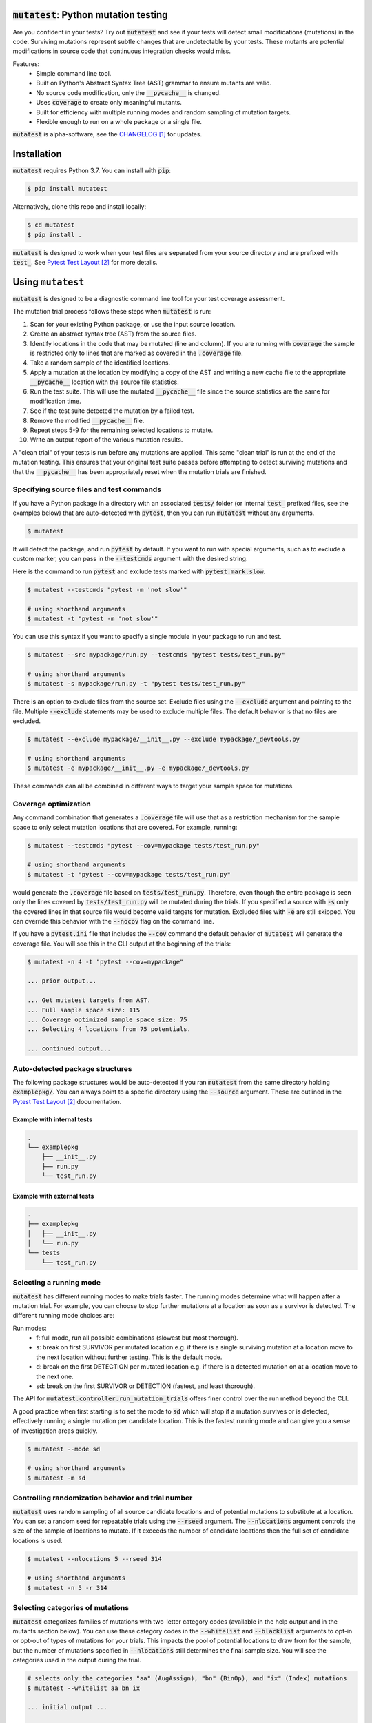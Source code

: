 :code:`mutatest`: Python mutation testing
==========================================


.. image:: https://img.shields.io/badge/Python_version-3.7-green.svg
    :target: https://www.python.org/
.. image:: https://travis-ci.org/EvanKepner/mutatest.svg?branch=master
    :target: https://travis-ci.org/EvanKepner/mutatest
.. image:: https://codecov.io/gh/EvanKepner/mutatest/branch/master/graph/badge.svg
  :target: https://codecov.io/gh/EvanKepner/mutatest
.. image:: https://img.shields.io/badge/code%20style-black-000000.svg
    :target: https://github.com/ambv/black
.. image:: https://pepy.tech/badge/mutatest
    :target: https://pepy.tech/project/mutatest



Are you confident in your tests? Try out :code:`mutatest` and see if your tests will detect small
modifications (mutations) in the code. Surviving mutations represent subtle changes that are
undetectable by your tests. These mutants are potential modifications in source code that continuous
integration checks would miss.

Features:
    - Simple command line tool.
    - Built on Python's Abstract Syntax Tree (AST) grammar to ensure mutants are valid.
    - No source code modification, only the :code:`__pycache__` is changed.
    - Uses :code:`coverage` to create only meaningful mutants.
    - Built for efficiency with multiple running modes and random sampling of mutation targets.
    - Flexible enough to run on a whole package or a single file.


:code:`mutatest` is alpha-software, see the `CHANGELOG`_ for updates.

Installation
============

:code:`mutatest` requires Python 3.7. You can install with :code:`pip`:

.. code-block:: bash

    $ pip install mutatest


Alternatively, clone this repo and install locally:


.. code-block:: bash

    $ cd mutatest
    $ pip install .


:code:`mutatest` is designed to work when your test files are separated from your source directory
and are prefixed with :code:`test_`. See `Pytest Test Layout`_ for more details.


Using ``mutatest``
==================

:code:`mutatest` is designed to be a diagnostic command line tool for your test coverage assessment.

The mutation trial process follows these steps when :code:`mutatest` is run:

1. Scan for your existing Python package, or use the input source location.
2. Create an abstract syntax tree (AST) from the source files.
3. Identify locations in the code that may be mutated (line and column). If you are running with
   :code:`coverage` the sample is restricted only to lines that are marked as covered in the
   :code:`.coverage` file.
4. Take a random sample of the identified locations.
5. Apply a mutation at the location by modifying a copy of the AST and writing a new cache file
   to the appropriate :code:`__pycache__` location with the source file statistics.
6. Run the test suite. This will use the mutated :code:`__pycache__` file since the source statistics
   are the same for modification time.
7. See if the test suite detected the mutation by a failed test.
8. Remove the modified :code:`__pycache__` file.
9. Repeat steps 5-9 for the remaining selected locations to mutate.
10. Write an output report of the various mutation results.

A "clean trial" of your tests is run before any mutations are applied. This same "clean trial" is
run at the end of the mutation testing. This ensures that your original test suite passes before
attempting to detect surviving mutations and that the :code:`__pycache__` has been appropriately
reset when the mutation trials are finished.


Specifying source files and test commands
-----------------------------------------

If you have a Python package in a directory with an associated :code:`tests/` folder
(or internal :code:`test_` prefixed files, see the examples below) that are auto-detected
with :code:`pytest`, then you can run :code:`mutatest` without any arguments.


.. code-block:: bash

    $ mutatest

It will detect the package, and run :code:`pytest` by default. If you want to run with special
arguments, such as to exclude a custom marker, you can pass in the :code:`--testcmds` argument
with the desired string.

Here is the command to run :code:`pytest` and exclude tests marked with :code:`pytest.mark.slow`.

.. code-block:: bash

    $ mutatest --testcmds "pytest -m 'not slow'"

    # using shorthand arguments
    $ mutatest -t "pytest -m 'not slow'"

You can use this syntax if you want to specify a single module in your package to run and test.

.. code-block:: bash

    $ mutatest --src mypackage/run.py --testcmds "pytest tests/test_run.py"

    # using shorthand arguments
    $ mutatest -s mypackage/run.py -t "pytest tests/test_run.py"


There is an option to exclude files from the source set.
Exclude files using the :code:`--exclude` argument and pointing to the file.
Multiple :code:`--exclude` statements may be used to exclude multiple files. The default behavior
is that no files are excluded.

.. code-block:: bash

    $ mutatest --exclude mypackage/__init__.py --exclude mypackage/_devtools.py

    # using shorthand arguments
    $ mutatest -e mypackage/__init__.py -e mypackage/_devtools.py


These commands can all be combined in different ways to target your sample space for mutations.


Coverage optimization
---------------------

Any command combination that generates a :code:`.coverage` file will use that as a restriction
mechanism for the sample space to only select mutation locations that are covered. For example,
running:

.. code-block:: bash

    $ mutatest --testcmds "pytest --cov=mypackage tests/test_run.py"

    # using shorthand arguments
    $ mutatest -t "pytest --cov=mypackage tests/test_run.py"


would generate the :code:`.coverage` file based on :code:`tests/test_run.py`. Therefore, even though
the entire package is seen only the lines covered by :code:`tests/test_run.py` will be mutated
during the trials.
If you specified a source with :code:`-s` only the covered lines in that source file would become
valid targets for mutation. Excluded files with :code:`-e` are still skipped.
You can override this behavior with the :code:`--nocov` flag on the command line.

If you have a :code:`pytest.ini` file that includes the :code:`--cov` command the default behavior
of :code:`mutatest` will generate the coverage file. You will see this in the CLI output at the
beginning of the trials:

.. code-block:: bash

    $ mutatest -n 4 -t "pytest --cov=mypackage"

    ... prior output...

    ... Get mutatest targets from AST.
    ... Full sample space size: 115
    ... Coverage optimized sample space size: 75
    ... Selecting 4 locations from 75 potentials.

    ... continued output...


Auto-detected package structures
--------------------------------

The following package structures would be auto-detected if you ran :code:`mutatest` from the
same directory holding :code:`examplepkg/`. You can always point to a specific directory using
the :code:`--source` argument. These are outlined in the `Pytest Test Layout`_ documentation.


Example with internal tests
~~~~~~~~~~~~~~~~~~~~~~~~~~~

.. code-block:: bash

    .
    └── examplepkg
        ├── __init__.py
        ├── run.py
        └── test_run.py


Example with external tests
~~~~~~~~~~~~~~~~~~~~~~~~~~~

.. code-block:: bash

    .
    ├── examplepkg
    │   ├── __init__.py
    │   └── run.py
    └── tests
        └── test_run.py



Selecting a running mode
------------------------

:code:`mutatest` has different running modes to make trials faster. The running modes determine
what will happen after a mutation trial. For example, you can choose to stop further mutations at a
location as soon as a survivor is detected. The different running mode choices are:

Run modes:
    - f: full mode, run all possible combinations (slowest but most thorough).
    - s: break on first SURVIVOR per mutated location e.g. if there is a single surviving mutation
      at a location move to the next location without further testing.
      This is the default mode.
    - d: break on the first DETECTION per mutated location e.g. if there is a detected mutation on
      at a location move to the next one.
    - sd: break on the first SURVIVOR or DETECTION (fastest, and least thorough).

The API for :code:`mutatest.controller.run_mutation_trials` offers finer control over the run
method beyond the CLI.

A good practice when first starting is to set the mode to :code:`sd` which will stop if a mutation
survives or is detected, effectively running a single mutation per candidate location. This is the
fastest running mode and can give you a sense of investigation areas quickly.

.. code-block::

    $ mutatest --mode sd

    # using shorthand arguments
    $ mutatest -m sd

Controlling randomization behavior and trial number
---------------------------------------------------

:code:`mutatest` uses random sampling of all source candidate locations and of potential mutations
to substitute at a location. You can set a random seed for repeatable trials using the
:code:`--rseed` argument. The :code:`--nlocations` argument controls the size of the sample
of locations to mutate. If it exceeds the number of candidate locations then the full set of
candidate locations is used.

.. code-block::

    $ mutatest --nlocations 5 --rseed 314

    # using shorthand arguments
    $ mutatest -n 5 -r 314


Selecting categories of mutations
---------------------------------

:code:`mutatest` categorizes families of mutations with two-letter category codes (available in
the help output and in the mutants section below). You can use these category codes in the
:code:`--whitelist` and :code:`--blacklist` arguments to opt-in or opt-out of types of mutations
for your trials. This impacts the pool of potential locations to draw from for the sample, but the
number of mutations specified in :code:`--nlocations` still determines the final sample size.
You will see the categories used in the output during the trial.

.. code-block::

    # selects only the categories "aa" (AugAssign), "bn" (BinOp), and "ix" (Index) mutations
    $ mutatest --whitelist aa bn ix

    ... initial output ...

    Full sample space size: 246
    Restricting sample based on existing coverage file.
    Coverage optimized sample space size: 215
    Optimized sample set, size: 215
    Category restriction, valid categories: ['aa', 'bn', 'ix']
    Category restricted sample size: 21

    ... continued output ...

    # using shorthand
    $ mutatest -w aa bn ix

    # using the blacklist instead, selects all categories except "aa", "bn", and "ix"
    $ mutatest --blacklist aa bn ix

    # with shorthand
    $ mutatest -b aa bn ix


Setting the output location
---------------------------

By default, :code:`mutatest` will only create CLI output to :code:`stdout`.
You can set path location using the :code:`--output` argument for a written RST report of the
mutation trial results.

.. code-block::

    $ mutatest --output path/to/my_custom_file.rst

    # using shorthand arguments
    $ mutatest -o path/to/my_custom_file.rst


The output report will include the arguments used to generate it along with the total runtimes.
The SURVIVORS section of the output report is the one you should pay attention to. These are the
mutations that were undetected by your test suite. The report includes file names, line numbers,
column numbers, original operation, and mutation for ease of diagnostic investigation.


Putting it all together
-----------------------

If you want to run 5 trials, in fast :code:`sd` mode, with a random seed of 345 and an output
file name of :code:`mutation_345.rst`, you would do the following if your directory structure
has a Python package folder and tests that are auto-discoverable and run by :code:`pytest`.

.. code-block:: bash

    $ mutatest -n 5 -m sd -r 345 -o mutation_345.rst


With :code:`coverage` optimization if your :code:`pytest.ini` file does not already specify it:

.. code-block:: bash

    $ mutatest -n 5 -m sd -r 345 -o mutation_345.rst -t "pytest --cov=mypackage"


Getting help
------------

Run :code:`mutatest --help` to see command line arguments and supported operations:

.. code-block:: bash

    $ mutatest --help

    usage: Mutatest [-h] [-b [STR [STR ...]]] [-e PATH] [-m {f,s,d,sd}] [-n INT]
                    [-o PATH] [-r INT] [-s PATH] [-t STR_CMDS]
                    [-w [STR [STR ...]]] [--debug] [--nocov]

    Python mutation testing. Mutatest will manipulate local __pycache__ files.

    optional arguments:
      -h, --help            show this help message and exit
      -b [STR [STR ...]], --blacklist [STR [STR ...]]
                            Blacklisted mutation categories for trials. (default: empty list)
      -e PATH, --exclude PATH
                            Path to .py file to exclude, multiple -e entries supported. (default: None)
      -m {f,s,d,sd}, --mode {f,s,d,sd}
                            Running modes, see the choice option descriptions below. (default: s)
      -n INT, --nlocations INT
                            Number of locations in code to randomly select for mutation from possible targets. (default: 10)
      -o PATH, --output PATH
                            Output RST file location for results. (default: No output written)
      -r INT, --rseed INT   Random seed to use for sample selection.
      -s PATH, --src PATH   Source code (file or directory) for mutation testing. (default: auto-detection attempt).
      -t STR_CMDS, --testcmds STR_CMDS
                            Test command string to execute. (default: 'pytest')
      -w [STR [STR ...]], --whitelist [STR [STR ...]]
                            Whitelisted mutation categories for trials. (default: empty list)
      --debug               Turn on DEBUG level logging output.
      --nocov               Ignore coverage files for optimization.


Mutations
=========

:code:`mutatest` is early in development and supports the following mutation operations based
on the `Python AST grammar`_:

Supported operations:
    - :code:`AugAssign` mutations e.g. :code:`+= -= *= /=`.
    - :code:`BinOp` mutations e.g. :code:`+ - / *`.
    - :code:`BinOp Bitwise Comparison` mutations e.g. :code:`x&y x|y x^y`.
    - :code:`BinOp Bitwise Shift` mutations e.g. :code:`<< >>`.
    - :code:`BoolOp` mutations e.g. :code:`and or`.
    - :code:`Compare` mutations e.g. :code:`== >= < <= !=`.
    - :code:`Compare In` mutations e.g. :code:`in, not in`.
    - :code:`Compare Is` mutations e.g. :code:`is, is not`.
    - :code:`If` mutations e.g. :code:`If x > y` becomes :code:`If True` or :code:`If False`.
    - :code:`Index` mutations e.g. :code:`i[0]` becomes :code:`i[1]` and :code:`i[-1]`.
    - :code:`NameConstant` mutations e.g. :code:`True`, :code:`False`, and :code:`None`.
    - :code:`Slice` mutations e.g. changing :code:`x[:2]` to :code:`x[2:]`

These are the current operations that are mutated as compatible sets.
The two-letter category code for white/black-list selection is beside the name in double quotes.


AugAssign - "aa"
----------------

Augmented assignment e.g. :code:`+= -= /= *=`.

Members:
    - :code:`AugAssign_Add`
    - :code:`AugAssign_Div`
    - :code:`AugAssign_Mult`
    - :code:`AugAssign_Sub`


Example:

.. code-block:: python

    # source code
    x += y

    # mutations
    x -= y  # AugAssign_Sub
    x *= y  # AugAssign_Mult
    x /= y  # AugAssign_Div


BinOp - "bn"
------------

Binary operations e.g. add, subtract, divide, etc.

Members:
    - :code:`ast.Add`
    - :code:`ast.Div`
    - :code:`ast.FloorDiv`
    - :code:`ast.Mod`
    - :code:`ast.Mult`
    - :code:`ast.Pow`
    - :code:`ast.Sub`


Example:

.. code-block:: python

    # source code
    x = a + b

    # mutations
    x = a / b  # ast.Div
    x = a - b  # ast.Sub


BinOp Bit Comparison - "bc"
---------------------------

Bitwise comparison operations e.g. :code:`x & y, x | y, x ^ y`.

Members:
    - :code:`ast.BitAnd`
    - :code:`ast.BitOr`
    - :code:`ast.BitXor`


Example:

.. code-block:: python

    # source code
    x = a & y

    # mutations
    x = a | y  # ast.BitOr
    x = a ^ y  # ast.BitXor


BinOp Bit Shifts - "bs"
-----------------------

Bitwise shift operations e.g. :code:`<< >>`.

Members:
    - :code:`ast.LShift`
    - :code:`ast.RShift`

Example:

.. code-block:: python

    # source code
    x >> y

    # mutation
    x << y

BoolOp - "bl"
-------------

Boolean operations e.g. :code:`and or`.

Members:
    - :code:`ast.And`
    - :code:`ast.Or`


Example:

.. code-block:: python

    # source code
    if x and y:

    # mutation
    if x or y:


Compare - "cp"
--------------

Comparison operations e.g. :code:`== >= <= > <`.

Members:
    - :code:`ast.Eq`
    - :code:`ast.Gt`
    - :code:`ast.GtE`
    - :code:`ast.Lt`
    - :code:`ast.LtE`
    - :code:`ast.NotEq`

Example:

.. code-block:: python

    # source code
    x >= y

    # mutations
    x < y  # ast.Lt
    x > y  # ast.Gt
    x != y  # ast.NotEq


Compare In - "cn"
-----------------

Compare membership e.g. :code:`in, not in`.

Members:
    - :code:`ast.In`
    - :code:`ast.NotIn`


Example:

.. code-block:: python

    # source code
    x in [1, 2, 3, 4]

    # mutation
    x not in [1, 2, 3, 4]


Compare Is - "cs"
-----------------

Comapre identity e.g. :code:`is, is not`.

Members:
    - :code:`ast.Is`
    - :code:`ast.IsNot`

Example:

.. code-block:: python

    # source code
    x is None

    # mutation
    x is not None


If - "if"
---------

If mutations change :code:`if` statements to always be :code:`True` or :code:`False`. The original
statement is represented by the class :code:`If_Statement` in reporting.

Members:
    - :code:`If_False`
    - :code:`If_Statement`
    - :code:`If_True`


Example:

.. code-block:: python

    # source code
    if a > b:   # If_Statement
        ...

    # Mutations
    if True:   # If_True
        ...

    if False:  # If_False
        ...


Index - "ix"
------------

Index values for iterables e.g. :code:`i[-1], i[0], i[0][1]`. It is worth noting that this is a
unique mutation form in that any index value that is positive will be marked as :code:`Index_NumPos`
and the same relative behavior will happen for negative index values to :code:`Index_NumNeg`. During
the mutation process there are three possible outcomes: the index is set to 0, -1 or 1.
The alternate values are chosen as potential mutations e.g. if the original operation is classified
as :code:`Index_NumPos` such as :code:`x[10]` then valid mutations are to :code:`x[0]` or
:code:`x[-1]`.

Members:
    - :code:`Index_NumNeg`
    - :code:`Index_NumPos`
    - :code:`Index_NumZero`


Example:

.. code-block:: python

    # source code
    x = [a[10], a[-4], a[0]]

    # mutations
    x = [a[-1], a[-4], a[0]]  # a[10] mutated to Index_NumNeg
    x = [a[10], a[0], a[0]]  # a[-4] mutated to Index_NumZero
    x = [a[10], a[1], a[0]]  # a[-4] mutated to Index_NumPos
    x = [a[10], a[-4], a[1]]  # a[0] mutated to Index_NumPos


NameConstant - "nc"
-------------------

Named constant mutations e.g. :code:`True, False, None`.

Members:
    - :code:`False`
    - :code:`None`
    - :code:`True`


Example:

.. code-block:: python

    # source code
    x = True

    # mutations
    x = False
    X = None


Slices - "su" and "sr"
----------------------

Slice mutations to swap lower/upper values, or change range e.g. :code:`x[2:] to x[:2]`
or :code:`x[1:5] to x[1:4]`. This is a unique mutation. If the upper or lower bound is set to
:code:`None` then the bound values are swapped. This is represented by the operations of
:code:`Slice_UnboundedUpper` for swap None to the "upper" value  from "lower". The category code
for this type of mutation is "su".

The "ToZero" operations
change the list by moving the upper bound by one unit towards zero from the absolute value and
then applying the original sign e.g. :code:`x[0:2]` would become :code:`x[0:1]`, and
:code:`x[-4:-1]` would become :code:`x[-4:0]`. In the positive case, which is assumed to be the
more common pattern, this results in shrinking the index slice by 1. Note that these "ToZero"
operations appear self-referential in the report output. This is because an operation identified
as a :code:`Slice_UPosToZero` remains as a :code:`Slice_UPosToZero` but with updated values.
The category code for this type of mutation is "sr".


Members:
    - :code:`Slice_Unbounded`
    - :code:`Slice_UnboundedLower`
    - :code:`Slice_UnboundedUpper`
    - :code:`Slice_UNegToZero`
    - :code:`Slice_UPosToZero`


Example:

.. code-block:: python

    # source code
    w = a[:2]
    x = a[4:]
    y = a[1:5]
    z = a[-5:-1]

    # mutation
    w = a[2:]  # Slice_UnboundedUpper, upper is now unbounded and lower has a value
    x = a[4:]
    y = a[1:5]
    z = a[-5:-1]

    # mutation
    w = a[:2]
    x = a[:4]  # Slice_UnboundedLower, lower is now unbounded and upper has a value
    y = a[1:5]
    z = a[-5:-1]

    # mutation
    w = a[:2]
    x = a[:]  # Slice_Unbounded, both upper and lower are unbounded
    y = a[1:5]
    z = a[-5:-1]


    # mutation
    w = a[:2]
    x = a[4:]
    y = a[1:4]  # Slice_UPosToZero, upper bound moves towards zero bound by 1 when positive
    z = a[-5:-1]

    # mutation
    w = a[:2]
    x = a[4:]
    y = a[1:5]
    z = a[-5:0]  # Slice_UNegToZero, upper bound moves by 1 from absolute value when negative


Known limitations
-----------------

Since :code:`mutatest` operates on the local :code:`__pycache__` it is a serial execution process.
This means it will take as long as running your test suite in series for the
number of operations. It's designed as a diagnostic tool, and you should try to find the combination
of test commands, source specifiers, and exclusions that generate meaningful diagnostics.
For example, if you have 600 tests, running :code:`mutatest` over the entire test suite may take
some time. A better strategy would be:

1. Select a subset of your tests and run :code:`pytest` with :code:`coverage` to see the
   covered percentage per source file.
2. Run :code:`mutatest` with the same :code:`pytest` command passed in with :code:`-t` and generating
   a coverage file. Use :code:`-s` to pick the source file of interest to restrict the sample space,
   or use :code:`-e` to exclude files if you want to target multiple files.


If you kill the :code:`mutatest` process before the trials complete you may end up
with partially mutated :code:`__pycache__` files. If this happens the best fix is to remove the
:code:`__pycache__` directories and let them rebuild automatically the next time your package is
imported (for instance, by re-running your test suite).

The mutation status is based on the return code of the test suite e.g. 0 for success, 1 for failure.
:code:`mutatest` can theoretically be run with any test suite that you pass with the
:code:`--testcmds` argument; however, only :code:`pytest` has been tested to date. The
:code:`mutatest.maker.MutantTrialResult` namedtuple contains the definitions for translating
return codes into mutation trial statuses.


.. target-notes::
.. _CHANGELOG: https://github.com/EvanKepner/mutatest/blob/master/CHANGELOG.rst
.. _Pytest Test Layout: https://docs.pytest.org/en/latest/goodpractices.html#choosing-a-test-layout-import-rules
.. _Python AST grammar: https://docs.python.org/3/library/ast.html#abstract-grammar
